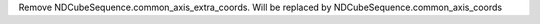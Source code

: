 Remove NDCubeSequence.common_axis_extra_coords.  Will be replaced by NDCubeSequence.common_axis_coords
